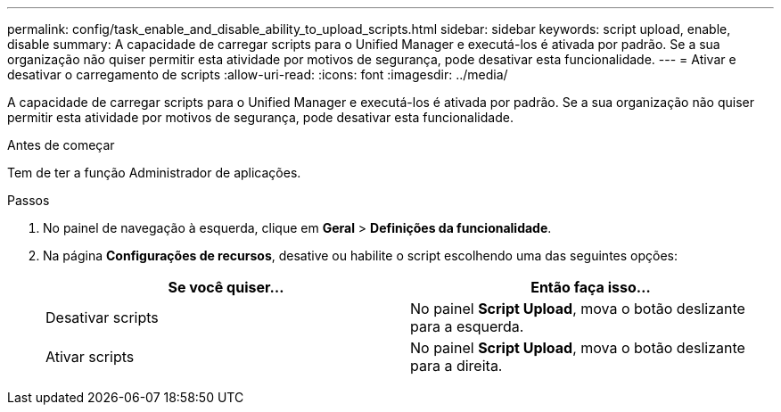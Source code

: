 ---
permalink: config/task_enable_and_disable_ability_to_upload_scripts.html 
sidebar: sidebar 
keywords: script upload, enable, disable 
summary: A capacidade de carregar scripts para o Unified Manager e executá-los é ativada por padrão. Se a sua organização não quiser permitir esta atividade por motivos de segurança, pode desativar esta funcionalidade. 
---
= Ativar e desativar o carregamento de scripts
:allow-uri-read: 
:icons: font
:imagesdir: ../media/


[role="lead"]
A capacidade de carregar scripts para o Unified Manager e executá-los é ativada por padrão. Se a sua organização não quiser permitir esta atividade por motivos de segurança, pode desativar esta funcionalidade.

.Antes de começar
Tem de ter a função Administrador de aplicações.

.Passos
. No painel de navegação à esquerda, clique em *Geral* > *Definições da funcionalidade*.
. Na página *Configurações de recursos*, desative ou habilite o script escolhendo uma das seguintes opções:
+
[cols="2*"]
|===
| Se você quiser... | Então faça isso... 


 a| 
Desativar scripts
 a| 
No painel *Script Upload*, mova o botão deslizante para a esquerda.



 a| 
Ativar scripts
 a| 
No painel *Script Upload*, mova o botão deslizante para a direita.

|===

